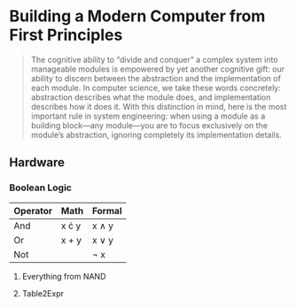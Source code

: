 * Building a Modern Computer from First Principles
#+BEGIN_QUOTE
The cognitive ability to “divide and conquer” a complex system into manageable modules is empowered by yet another cognitive gift: our ability to discern between the abstraction and the implementation of each module. In computer science, we take these words concretely: abstraction describes what the module does, and implementation describes how it does it. With this distinction in mind, here is the most important rule in system engineering: when using a module as a building block—any module—you are to focus exclusively on the module’s abstraction, ignoring completely its implementation details.
#+END_QUOTE
** Hardware
*** Boolean Logic
| Operator | Math         | Formal     |
|----------+--------------+------------|
| And      | x \cdot y    | x \wedge y |
| Or       | x + y        | x \vee y   |
| Not      | \overline{~} | \neg x     |

**** Everything from NAND
**** Table2Expr
